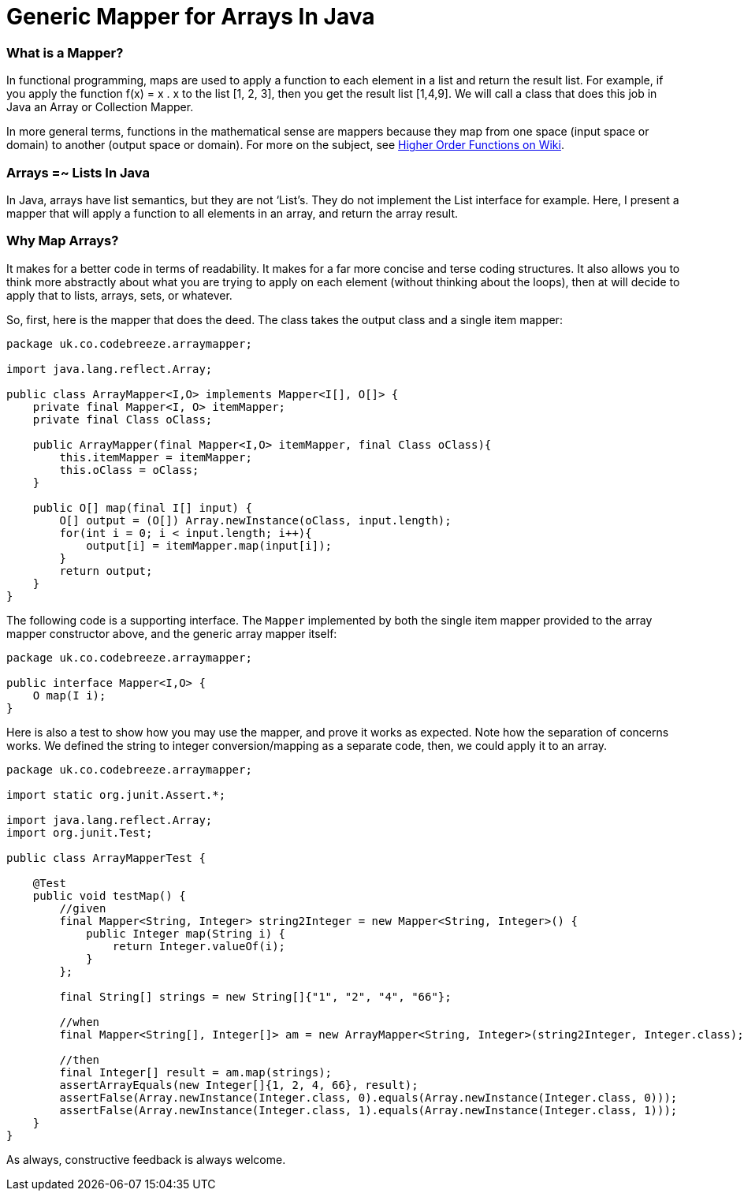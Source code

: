 = Generic Mapper for Arrays In Java

=== What is a Mapper?

In functional programming, maps are used to apply a function to each element in a list and return the result list. For example, if you apply the function f(x) = x . x to the list [1, 2, 3], then you get the result list [1,4,9]. We will call a class that does this job in Java an Array or Collection Mapper.

In more general terms, functions in the mathematical sense are mappers because they map from one space (input space or domain) to another (output space or domain). For more on the subject, see http://en.wikipedia.org/wiki/Map_%28higher-order_function%29[Higher Order Functions on Wiki].

=== Arrays =~ Lists In Java

In Java, arrays have list semantics, but they are not ‘List’s. They do not implement the List interface for example. Here, I present a mapper that will apply a function to all elements in an array, and return the array result.

=== Why Map Arrays?

It makes for a better code in terms of readability. It makes for a far more concise and terse coding structures. It also allows you to think more abstractly about what you are trying to apply on each element (without thinking about the loops), then at will decide to apply that to lists, arrays, sets, or whatever.

So, first, here is the mapper that does the deed. The class takes the output class and a single item mapper:

[source,java]
----
package uk.co.codebreeze.arraymapper;

import java.lang.reflect.Array;

public class ArrayMapper<I,O> implements Mapper<I[], O[]> {
    private final Mapper<I, O> itemMapper;
    private final Class oClass;

    public ArrayMapper(final Mapper<I,O> itemMapper, final Class oClass){
        this.itemMapper = itemMapper;
        this.oClass = oClass;
    }

    public O[] map(final I[] input) {
        O[] output = (O[]) Array.newInstance(oClass, input.length);
        for(int i = 0; i < input.length; i++){
            output[i] = itemMapper.map(input[i]);
        }
        return output;
    }
}
----

The following code is a supporting interface. The `Mapper` implemented by both the single item mapper provided to the array mapper constructor above, and the generic array mapper itself:

[source,java]
----
package uk.co.codebreeze.arraymapper;

public interface Mapper<I,O> {
    O map(I i);
}
----

Here is also a test to show how you may use the mapper, and prove it works as expected. Note how the separation of concerns works. We defined the string to integer conversion/mapping as a separate code, then, we could apply it to an array.

[source,java]
----
package uk.co.codebreeze.arraymapper;

import static org.junit.Assert.*;

import java.lang.reflect.Array;
import org.junit.Test;

public class ArrayMapperTest {

    @Test
    public void testMap() {
        //given
        final Mapper<String, Integer> string2Integer = new Mapper<String, Integer>() {
            public Integer map(String i) {
                return Integer.valueOf(i);
            }
        };

        final String[] strings = new String[]{"1", "2", "4", "66"};

        //when
        final Mapper<String[], Integer[]> am = new ArrayMapper<String, Integer>(string2Integer, Integer.class);

        //then
        final Integer[] result = am.map(strings);
        assertArrayEquals(new Integer[]{1, 2, 4, 66}, result);
        assertFalse(Array.newInstance(Integer.class, 0).equals(Array.newInstance(Integer.class, 0)));
        assertFalse(Array.newInstance(Integer.class, 1).equals(Array.newInstance(Integer.class, 1)));
    }
}
----


As always, constructive feedback is always welcome.